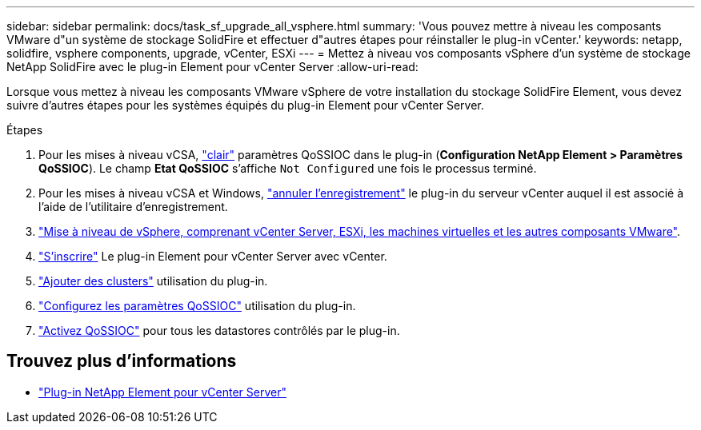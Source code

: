 ---
sidebar: sidebar 
permalink: docs/task_sf_upgrade_all_vsphere.html 
summary: 'Vous pouvez mettre à niveau les composants VMware d"un système de stockage SolidFire et effectuer d"autres étapes pour réinstaller le plug-in vCenter.' 
keywords: netapp, solidfire, vsphere components, upgrade, vCenter, ESXi 
---
= Mettez à niveau vos composants vSphere d'un système de stockage NetApp SolidFire avec le plug-in Element pour vCenter Server
:allow-uri-read: 


[role="lead"]
Lorsque vous mettez à niveau les composants VMware vSphere de votre installation du stockage SolidFire Element, vous devez suivre d'autres étapes pour les systèmes équipés du plug-in Element pour vCenter Server.

.Étapes
. Pour les mises à niveau vCSA, https://docs.netapp.com/us-en/vcp/vcp_task_qossioc.html#clear-qossioc-settings["clair"^] paramètres QoSSIOC dans le plug-in (*Configuration NetApp Element > Paramètres QoSSIOC*). Le champ *Etat QoSSIOC* s'affiche `Not Configured` une fois le processus terminé.
. Pour les mises à niveau vCSA et Windows, https://docs.netapp.com/us-en/vcp/task_vcp_unregister.html["annuler l'enregistrement"^] le plug-in du serveur vCenter auquel il est associé à l'aide de l'utilitaire d'enregistrement.
. https://docs.vmware.com/en/VMware-vSphere/6.7/com.vmware.vcenter.upgrade.doc/GUID-7AFB6672-0B0B-4902-B254-EE6AE81993B2.html["Mise à niveau de vSphere, comprenant vCenter Server, ESXi, les machines virtuelles et les autres composants VMware"^].
. https://docs.netapp.com/us-en/vcp/vcp_task_getstarted.html#register-the-plug-in-with-vcenter["S'inscrire"^] Le plug-in Element pour vCenter Server avec vCenter.
. https://docs.netapp.com/us-en/vcp/vcp_task_getstarted.html#add-storage-clusters-for-use-with-the-plug-in["Ajouter des clusters"^] utilisation du plug-in.
. https://docs.netapp.com/us-en/vcp/vcp_task_getstarted.html#configure-qossioc-settings-using-the-plug-in["Configurez les paramètres QoSSIOC"^] utilisation du plug-in.
. https://docs.netapp.com/us-en/vcp/vcp_task_qossioc.html#enabling-qossioc-automation-on-datastores["Activez QoSSIOC"^] pour tous les datastores contrôlés par le plug-in.


[discrete]
== Trouvez plus d'informations

* https://docs.netapp.com/us-en/vcp/index.html["Plug-in NetApp Element pour vCenter Server"^]

